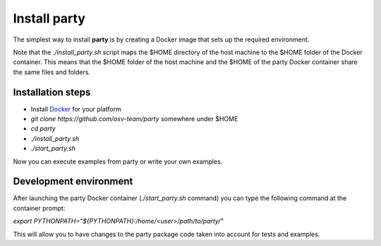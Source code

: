 Install party
*************

The simplest way to install **party** is by creating a Docker image that sets up the required environment.

Note that the *./install_party.sh* script maps the $HOME directory of the host machine to the $HOME folder of the Docker container. This means that the $HOME folder of the
host machine and the $HOME of the party Docker container share the same files and folders.

Installation steps
------------------

- Install `Docker <https://docs.docker.com/install/>`_ for your platform

- *git clone https://github.com/osv-team/party* somewhere under $HOME

- *cd party*

- *./install_party.sh*

- *./start_party.sh*

Now you can execute examples from party or write your own examples.


Development environment
-----------------------

After launching the party Docker container (*./start_party.sh* command) you can type the following command at the container prompt:

*export PYTHONPATH="${PYTHONPATH}:/home/<user>/path/to/party/"*

This will allow you to have changes to the party package code taken into account for tests and examples.